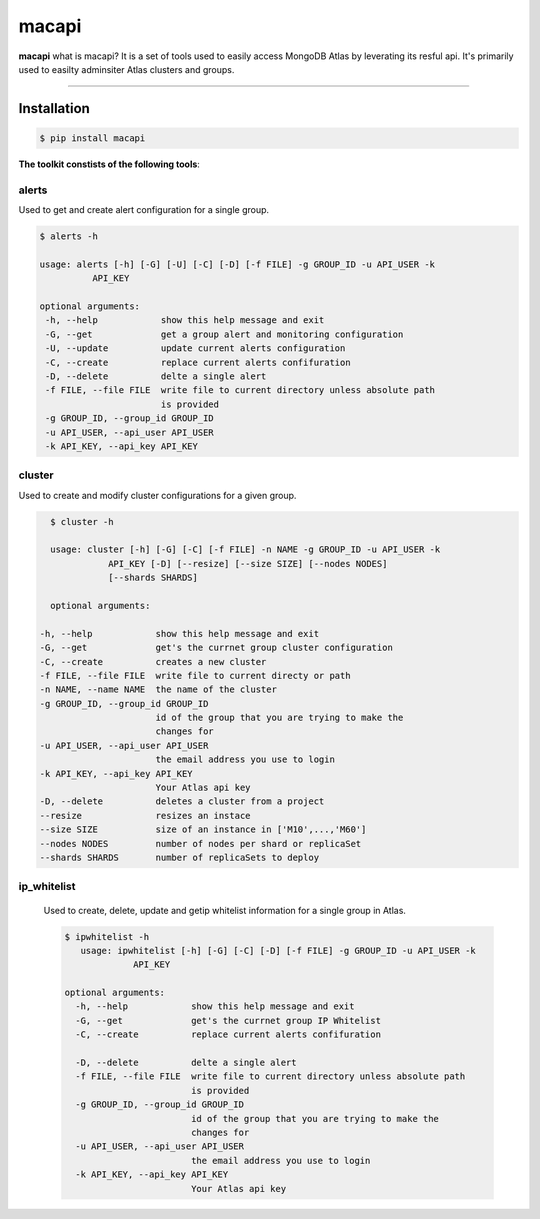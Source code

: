 ======
macapi
======

|Python 27|

**macapi** what is macapi? It is a set of tools used to easily access MongoDB Atlas by leverating its resful api. It's primarily used to easilty adminsiter Atlas clusters and groups.



.. figure:: https://github.com/dmcna005/macapi/blob/master/macapi.png
   :alt: macapi
--------------------------------------------------

Installation
------------

.. code-block:: console

    $ pip install macapi

**The toolkit constists of the following tools**:


alerts
~~~~~~~~~~

Used to get and create alert configuration for a single group.

.. code-block:: console

    $ alerts -h
    
    usage: alerts [-h] [-G] [-U] [-C] [-D] [-f FILE] -g GROUP_ID -u API_USER -k
              API_KEY
              
    optional arguments:
     -h, --help            show this help message and exit
     -G, --get             get a group alert and monitoring configuration
     -U, --update          update current alerts configuration
     -C, --create          replace current alerts confifuration
     -D, --delete          delte a single alert
     -f FILE, --file FILE  write file to current directory unless absolute path
                           is provided
     -g GROUP_ID, --group_id GROUP_ID
     -u API_USER, --api_user API_USER
     -k API_KEY, --api_key API_KEY

  
cluster
~~~~~~~~~~~

Used to create and modify cluster configurations for a given group.

.. code-block:: console

    $ cluster -h
    
    usage: cluster [-h] [-G] [-C] [-f FILE] -n NAME -g GROUP_ID -u API_USER -k
               API_KEY [-D] [--resize] [--size SIZE] [--nodes NODES]
               [--shards SHARDS]
               
    optional arguments:

  -h, --help            show this help message and exit
  -G, --get             get's the currnet group cluster configuration
  -C, --create          creates a new cluster
  -f FILE, --file FILE  write file to current directy or path
  -n NAME, --name NAME  the name of the cluster
  -g GROUP_ID, --group_id GROUP_ID
                        id of the group that you are trying to make the
                        changes for
  -u API_USER, --api_user API_USER
                        the email address you use to login
  -k API_KEY, --api_key API_KEY
                        Your Atlas api key
  -D, --delete          deletes a cluster from a project
  --resize              resizes an instace
  --size SIZE           size of an instance in ['M10',...,'M60']
  --nodes NODES         number of nodes per shard or replicaSet
  --shards SHARDS       number of replicaSets to deploy
      
   
ip_whitelist
~~~~~~~~~~~~~~~~

 Used to create, delete, update and getip whitelist information for a single group in Atlas.
 
 .. code-block:: console
      
      $ ipwhitelist -h
         usage: ipwhitelist [-h] [-G] [-C] [-D] [-f FILE] -g GROUP_ID -u API_USER -k
                   API_KEY

      optional arguments:
        -h, --help            show this help message and exit
        -G, --get             get's the currnet group IP Whitelist
        -C, --create          replace current alerts confifuration

        -D, --delete          delte a single alert
        -f FILE, --file FILE  write file to current directory unless absolute path
                              is provided
        -g GROUP_ID, --group_id GROUP_ID
                              id of the group that you are trying to make the
                              changes for
        -u API_USER, --api_user API_USER
                              the email address you use to login
        -k API_KEY, --api_key API_KEY
                              Your Atlas api key
      




.. |Python 27| image:: https://img.shields.io/badge/Python-2.7-brightgreen.svg?style=flat
   :target: http://python.org
